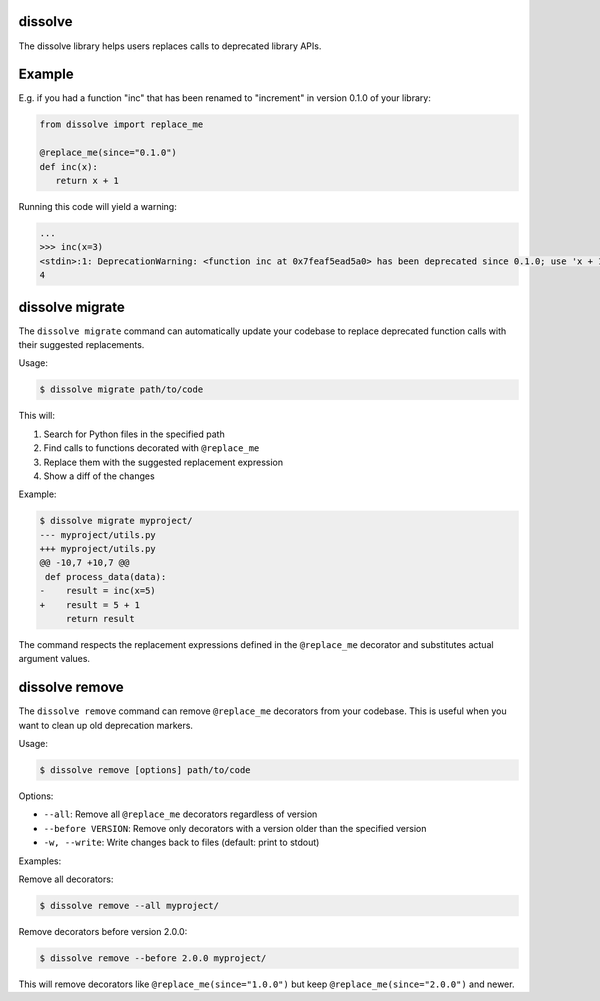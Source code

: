 dissolve
========

The dissolve library helps users replaces calls to deprecated library APIs.

Example
=======

E.g. if you had a function "inc" that has been renamed to "increment" in
version 0.1.0 of your library:

.. code-block:: python

   from dissolve import replace_me

   @replace_me(since="0.1.0")
   def inc(x):
      return x + 1


Running this code will yield a warning:

.. code-block:: console

   ...
   >>> inc(x=3)
   <stdin>:1: DeprecationWarning: <function inc at 0x7feaf5ead5a0> has been deprecated since 0.1.0; use 'x + 1' instead
   4


dissolve migrate
================

The ``dissolve migrate`` command can automatically update your codebase to
replace deprecated function calls with their suggested replacements.

Usage:

.. code-block:: console

   $ dissolve migrate path/to/code

This will:

1. Search for Python files in the specified path
2. Find calls to functions decorated with ``@replace_me``
3. Replace them with the suggested replacement expression
4. Show a diff of the changes

Example:

.. code-block:: console

   $ dissolve migrate myproject/
   --- myproject/utils.py
   +++ myproject/utils.py
   @@ -10,7 +10,7 @@
    def process_data(data):
   -    result = inc(x=5)
   +    result = 5 + 1
        return result

The command respects the replacement expressions defined in the ``@replace_me``
decorator and substitutes actual argument values.


dissolve remove
===============

The ``dissolve remove`` command can remove ``@replace_me`` decorators from your
codebase. This is useful when you want to clean up old deprecation markers.

Usage:

.. code-block:: console

   $ dissolve remove [options] path/to/code

Options:

* ``--all``: Remove all ``@replace_me`` decorators regardless of version
* ``--before VERSION``: Remove only decorators with a version older than the specified version
* ``-w, --write``: Write changes back to files (default: print to stdout)

Examples:

Remove all decorators:

.. code-block:: console

   $ dissolve remove --all myproject/

Remove decorators before version 2.0.0:

.. code-block:: console

   $ dissolve remove --before 2.0.0 myproject/

This will remove decorators like ``@replace_me(since="1.0.0")`` but keep
``@replace_me(since="2.0.0")`` and newer.
